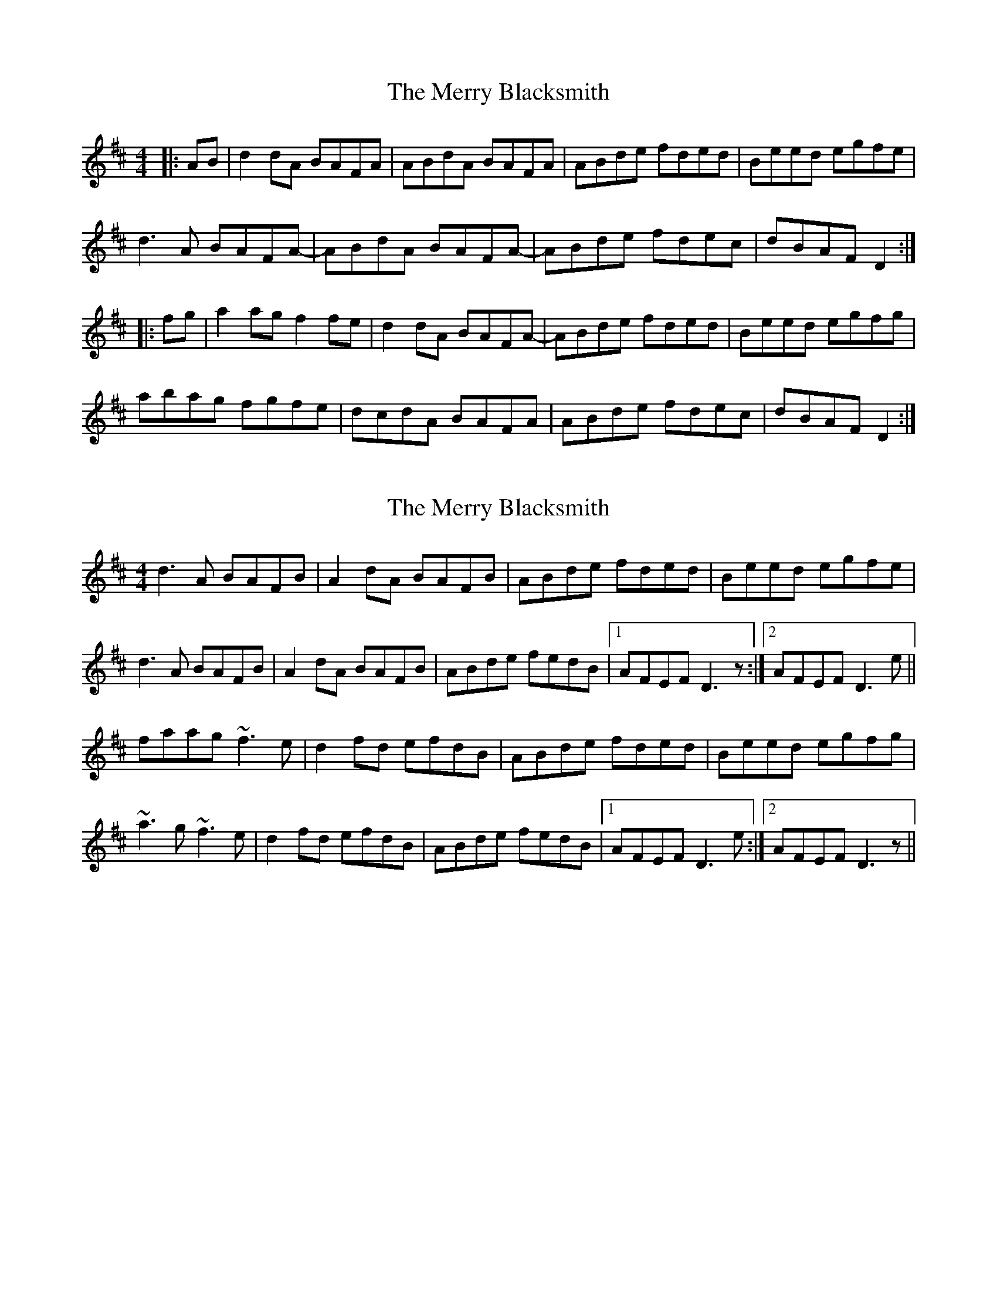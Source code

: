 X: 1
T: Merry Blacksmith, The
Z: Jeremy
S: https://thesession.org/tunes/72#setting72
R: reel
M: 4/4
L: 1/8
K: Dmaj
|:AB|d2dA BAFA|ABdA BAFA|ABde fded|Beed egfe|d3A BAFA-|ABdA BAFA-|ABde fdec|dBAF D2:||:fg|a2ag f2fe|d2dA BAFA-|ABde fded|Beed egfg|abag fgfe|dcdA BAFA|ABde fdec|dBAF D2:|
X: 2
T: Merry Blacksmith, The
Z: slainte
S: https://thesession.org/tunes/72#setting12541
R: reel
M: 4/4
L: 1/8
K: Dmaj
d3 A BAFB|A2 dA BAFB|ABde fded|Beed egfe|d3 A BAFB|A2 dA BAFB|ABde fedB|1 AFEF D3 z:|2 AFEF D3 e||faag ~f3 e|d2 fd efdB|ABde fded|Beed egfg|~a3 g ~f3 e|d2 fd efdB|ABde fedB|1 AFEF D3 e:|2 AFEF D3 z||
X: 3
T: Merry Blacksmith, The
Z: ceolachan
S: https://thesession.org/tunes/72#setting12542
R: reel
M: 4/4
L: 1/8
K: Dmaj
d2 dA BAFG | ABdA BAFA | ABde f2 ed | B/c/d e^d egfe |d/e/d dA BAFG | ABdA BAFA | ABde fdec | dBAF D3 :|a2 ag f2 fe | d2 dA BAFG | ABde f2 ed | Beed e/f/g fg |abag fgfe | dcdA BAFA | ABde f2 ec | dBAF D3 :|
X: 4
T: Merry Blacksmith, The
Z: sebastian the m3g4p0p
S: https://thesession.org/tunes/72#setting20702
R: reel
M: 4/4
L: 1/8
K: Dmaj
A|d2dA BAFA|AFdA BAFA|ABde f2ed|Beed Beef|
d3A BAFA|AFdA BAFA|ABde f2ec|dBAF D3||
f|ac'ag fafe|d3A BAFA|ABde f2ed|Beed Beef|
ac'ag fafe|d3A BAFA|ABde f2ec|dBAF D3||
X: 5
T: Merry Blacksmith, The
Z: Eubonian
S: https://thesession.org/tunes/72#setting22729
R: reel
M: 4/4
L: 1/8
K: Dmaj
|:d2dA BAFA|ABdA BAFA|ABde f2ed|Beed egfe|
d2dA BAFA|ABdA BAFA|ABde fdec|dBAG FD D2:|
|:a2 ag f2 fe|d2 dA BAFA |ABde f2ed|Beed egfg|
a2 ag fgfe| d2 dA BAFA | ABde fdec | dBAG FD D2 :|
X: 6
T: Merry Blacksmith, The
Z: BenH
S: https://thesession.org/tunes/72#setting25590
R: reel
M: 4/4
L: 1/8
K: Dmaj
A | "D" d3 A BAFA | ABdA BAFA | ABde fded | "A" Beed egfe |
"D" d3 A BAFA | ABdA BAFA | "G" ABde fdec | "A" dAAG "D" FAD:|
|: f | "D" a2ag fafe | dedA BAFA | ABde fded | "A" Beed e2fg |
"D" abag fgfe | dedA BAFA | "G" ABde fdec | "A" dAAG "D" FAD :|
X: 7
T: Merry Blacksmith, The
Z: Mix O'Lydian
S: https://thesession.org/tunes/72#setting26519
R: reel
M: 4/4
L: 1/8
K: Dmaj
|: A2 | d2 dA BAFA | ABdA BAFA | ABde f2 ed | Beed egfe |
d2 dA BAFA | ABdA BAFA | ABde fdec | dBAF D2 :|
|: fg | a2 ag f2 fe | d2 dA BAFA | ABde f2 ed | Beed egfe |
a2 ag f2 fe | d2 dA BAFA | ABde fdec | dBAF D2 :|
X: 8
T: Merry Blacksmith, The
Z: gian marco
S: https://thesession.org/tunes/72#setting28772
R: reel
M: 4/4
L: 1/8
K: Dmaj
| d3A BAFA | ABdA BAFA | ABde feed | Be~e2 (3Bcd ef |
d3A BAFA | DFAd BAFA | DFAd (3fga ec | dABG FDDA |
dcdA BAFA | ~A2FA BAFA | ABde fded | Beed egfe |
dcdA BAFA | ABdA BAFA | ABde fdec | dBAG FDDg |
faag fafe | dcdA BAFA | ABde (3fgf ed | Beed e2fg |
~a3g ~f3e | dcdA BAFA | ABde faec | dBAG FDDg |
faag faec | dfed BAFA | DAde fded | Be~e2 (3Bcd eg |
fgaf g2fe | dfed BAFA | ABde (3fga ec | dBAG FDD2 |
